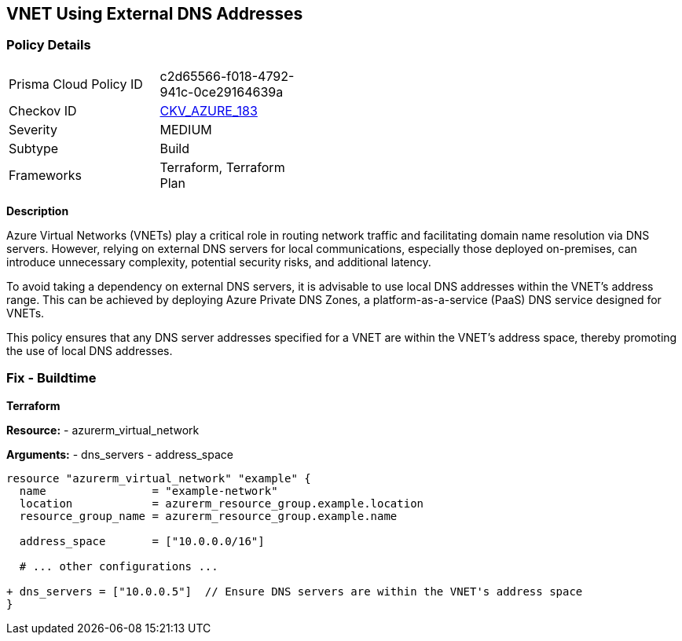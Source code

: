 == VNET Using External DNS Addresses
// Ensure that VNET uses local DNS addresses

=== Policy Details

[width=45%]
[cols="1,1"]
|=== 
|Prisma Cloud Policy ID 
| c2d65566-f018-4792-941c-0ce29164639a

|Checkov ID 
| https://github.com/bridgecrewio/checkov/tree/main/checkov/terraform/checks/resource/azure/VnetLocalDNS.py[CKV_AZURE_183]

|Severity
|MEDIUM

|Subtype
|Build

|Frameworks
|Terraform, Terraform Plan

|=== 

*Description*

Azure Virtual Networks (VNETs) play a critical role in routing network traffic and facilitating domain name resolution via DNS servers. However, relying on external DNS servers for local communications, especially those deployed on-premises, can introduce unnecessary complexity, potential security risks, and additional latency. 

To avoid taking a dependency on external DNS servers, it is advisable to use local DNS addresses within the VNET's address range. This can be achieved by deploying Azure Private DNS Zones, a platform-as-a-service (PaaS) DNS service designed for VNETs.

This policy ensures that any DNS server addresses specified for a VNET are within the VNET's address space, thereby promoting the use of local DNS addresses.

=== Fix - Buildtime

*Terraform*

*Resource:* 
- azurerm_virtual_network

*Arguments:* 
- dns_servers
- address_space

[source,terraform]
----
resource "azurerm_virtual_network" "example" {
  name                = "example-network"
  location            = azurerm_resource_group.example.location
  resource_group_name = azurerm_resource_group.example.name

  address_space       = ["10.0.0.0/16"]
  
  # ... other configurations ...

+ dns_servers = ["10.0.0.5"]  // Ensure DNS servers are within the VNET's address space
}
----
